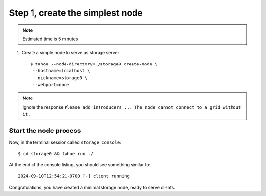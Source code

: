 Step 1, create the simplest node
=================================

.. note:: Estimated time is 5 minutes

1. Create a simple node to serve as storage server ::

    $ tahoe --node-directory=./storage0 create-node \
     --hostname=localhost \
     --nickname=storage0 \
     --webport=none


.. note:: Ignore the response ``Please add introducers ... The node cannot connect to a grid without it.``

Start the node process
----------------------

Now, in the  terminal session called ``storage_console``::

    $ cd storage0 && tahoe run ./

At the end of the console listing, you should see something similar to::

    2024-09-10T12:54:21-0700 [-] client running

Congratulations, you have created a minimal storage node, ready to serve clients.

